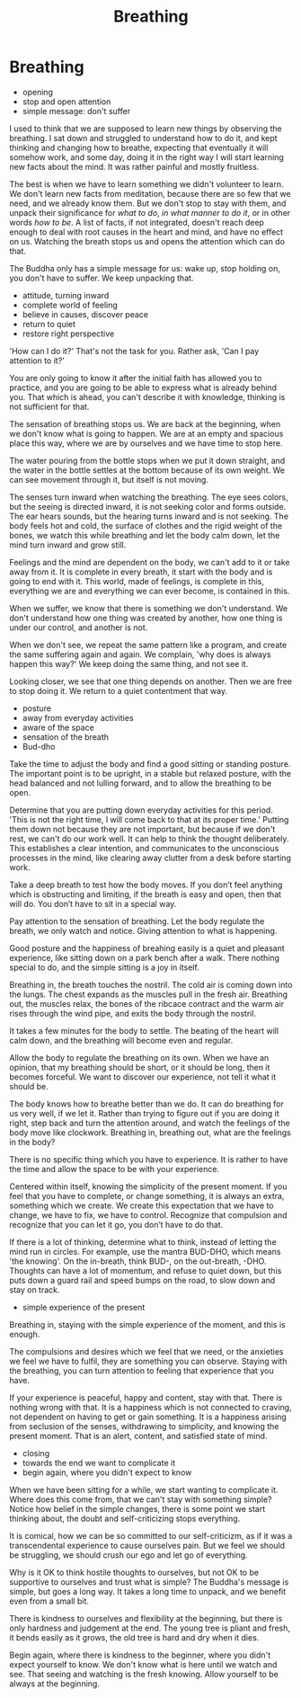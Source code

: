 #+TITLE: Breathing

* Notes :noexport:

generosity relaxes

* Breathing

:TOPICS:
- opening
- stop and open attention
- simple message: don't suffer
:END:

#+begin_text
I used to think that we are supposed to learn new things by observing the
breathing. I sat down and struggled to understand how to do it, and kept
thinking and changing how to breathe, expecting that eventually it will somehow
work, and some day, doing it in the right way I will start learning new facts
about the mind. It was rather painful and mostly fruitless.

The best is when we have to learn something we didn't volunteer to learn. We
don't learn new facts from meditation, because there are so few that we need,
and we already know them. But we don't stop to stay with them, and unpack their
significance for /what to do/, /in what manner to do it/, or in other words /how
to be/. A list of facts, if not integrated, doesn't reach deep enough to deal
with root causes in the heart and mind, and have no effect on us. Watching the
breath stops us and opens the attention which can do that.

The Buddha only has a simple message for us: wake up, stop holding on, you
don't have to suffer. We keep unpacking that.
#+end_text

:TOPICS:
- attitude, turning inward
- complete world of feeling
- believe in causes, discover peace
- return to quiet
- restore right perspective
:END:

#+begin_text
'How can I do it?' That's not the task for you. Rather ask, 'Can I pay attention to it?'

You are only going to know it after the initial faith has allowed you to
practice, and you are going to be able to express what is already behind you.
That which is ahead, you can't describe it with knowledge, thinking is not
sufficient for that.

The sensation of breathing stops us. We are back at the beginning, when we don't
know what is going to happen. We are at an empty and spacious place this way,
where we are by ourselves and we have time to stop here.

The water pouring from the bottle stops when we put it down straight, and the
water in the bottle settles at the bottom because of its own weight. We can see
movement through it, but itself is not moving.

The senses turn inward when watching the breathing. The eye sees colors, but the
seeing is directed inward, it is not seeking color and forms outside. The ear
hears sounds, but the hearing turns inward and is not seeking. The body feels
hot and cold, the surface of clothes and the rigid weight of the bones, we watch
this while breathing and let the body calm down, let the mind turn inward and
grow still.

Feelings and the mind are dependent on the body, we can't add to it or take away
from it. It is complete in every breath, it start with the body and is going to
end with it. This world, made of feelings, is complete in this, everything we
are and everything we can ever become, is contained in this.

When we suffer, we know that there is something we don't understand. We don't
understand how one thing was created by another, how one thing is under our
control, and another is not.

When we don't see, we repeat the same pattern like a program, and create the
same suffering again and again. We complain, 'why does is always happen this way?'
We keep doing the same thing, and not see it.

Looking closer, we see that one thing depends on another. Then we are free to stop doing it.
We return to a quiet contentment that way.
#+end_text

:TOPICS:
- posture
- away from everyday activities
- aware of the space
- sensation of the breath
- Bud-dho
:END:

#+begin_text
Take the time to adjust the body and find a good sitting or standing posture.
The important point is to be upright, in a stable but relaxed posture, with the
head balanced and not lulling forward, and to allow the breathing to be open.

Determine that you are putting down everyday activities for this period. 'This
is not the right time, I will come back to that at its proper time.' Putting
them down not because they are not important, but because if we don't rest, we
can't do our work well. It can help to think the thought deliberately. This
establishes a clear intention, and communicates to the unconscious processes in
the mind, like clearing away clutter from a desk before starting work.

Take a deep breath to test how the body moves. If you don’t feel anything which
is obstructing and limiting, if the breath is easy and open, then that will do.
You don’t have to sit in a special way.

Pay attention to the sensation of breathing. Let the body regulate the breath,
we only watch and notice. Giving attention to what is happening.

Good posture and the happiness of breahing easily is a quiet and pleasant
experience, like sitting down on a park bench after a walk. There nothing
special to do, and the simple sitting is a joy in itself.

Breathing in, the breath touches the nostril. The cold air is coming down into
the lungs. The chest expands as the muscles pull in the fresh air. Breathing
out, the muscles relax, the bones of the ribcace contract and the warm air rises
through the wind pipe, and exits the body through the nostril.

It takes a few minutes for the body to settle. The beating of the heart will
calm down, and the breathing will become even and regular.

Allow the body to regulate the breathing on its own. When we have an opinion,
that my breathing should be short, or it should be long, then it becomes
forceful. We want to discover our experience, not tell it what it should be.

The body knows how to breathe better than we do. It can do breathing for us very
well, if we let it. Rather than trying to figure out if you are doing it right,
step back and turn the attention around, and watch the feelings of the body move
like clockwork. Breathing in, breathing out, what are the feelings in the body?

There is no specific thing which you have to experience. It is rather to have
the time and allow the space to be with your experience.

Centered within itself, knowing the simplicity of the present moment. If you
feel that you have to complete, or change something, it is always an extra,
something which we create. We create this expectation that we have to change, we
have to fix, we have to control. Recognize that compulsion and recognize that
you can let it go, you don’t have to do that.

If there is a lot of thinking, determine what to think, instead of letting the
mind run in circles. For example, use the mantra BUD-DHO, which means 'the
knowing'. On the in-breath, think BUD-, on the out-breath, -DHO. Thoughts can
have a lot of momentum, and refuse to quiet down, but this puts down a guard
rail and speed bumps on the road, to slow down and stay on track.
#+end_text

:TOPICS:
- simple experience of the present
:END:

#+begin_text
Breathing in, staying with the simple experience of the moment, and this is
enough.

The compulsions and desires which we feel that we need, or the anxieties we feel
we have to fulfil, they are something you can observe. Staying with the
breathing, you can turn attention to feeling that experience that you have.

If your experience is peaceful, happy and content, stay with that. There is
nothing wrong with that. It is a happiness which is not connected to craving,
not dependent on having to get or gain something. It is a happiness arising from
seclusion of the senses, withdrawing to simplicity, and knowing the present
moment. That is an alert, content, and satisfied state of mind.
#+end_text

:TOPICS:
- closing
- towards the end we want to complicate it
- begin again, where you didn't expect to know
:END:

#+begin_text
When we have been sitting for a while, we start wanting to complicate it. Where
does this come from, that we can't stay with something simple? Notice how belief
in the simple changes, there is some point we start thinking about, the doubt
and self-criticizing stops everything.

It is comical, how we can be so committed to our self-criticizm, as if it was a
transcendental experience to cause ourselves pain. But we feel we should be
struggling, we should crush our ego and let go of everything.

Why is it OK to think hostile thoughts to ourselves, but not OK to be supportive
to ourselves and trust what is simple? The Buddha's message is simple, but goes
a long way. It takes a long time to unpack, and we benefit even from a small
bit.

There is kindness to ourselves and flexibility at the beginning, but there is
only hardness and judgement at the end. The young tree is pliant and fresh, it
bends easily as it grows, the old tree is hard and dry when it dies.

Begin again, where there is kindness to the beginner, where you didn't expect
yourself to know. We don't know what is here until we watch and see. That seeing
and watching is the fresh knowing. Allow yourself to be always at the beginning.
#+end_text
